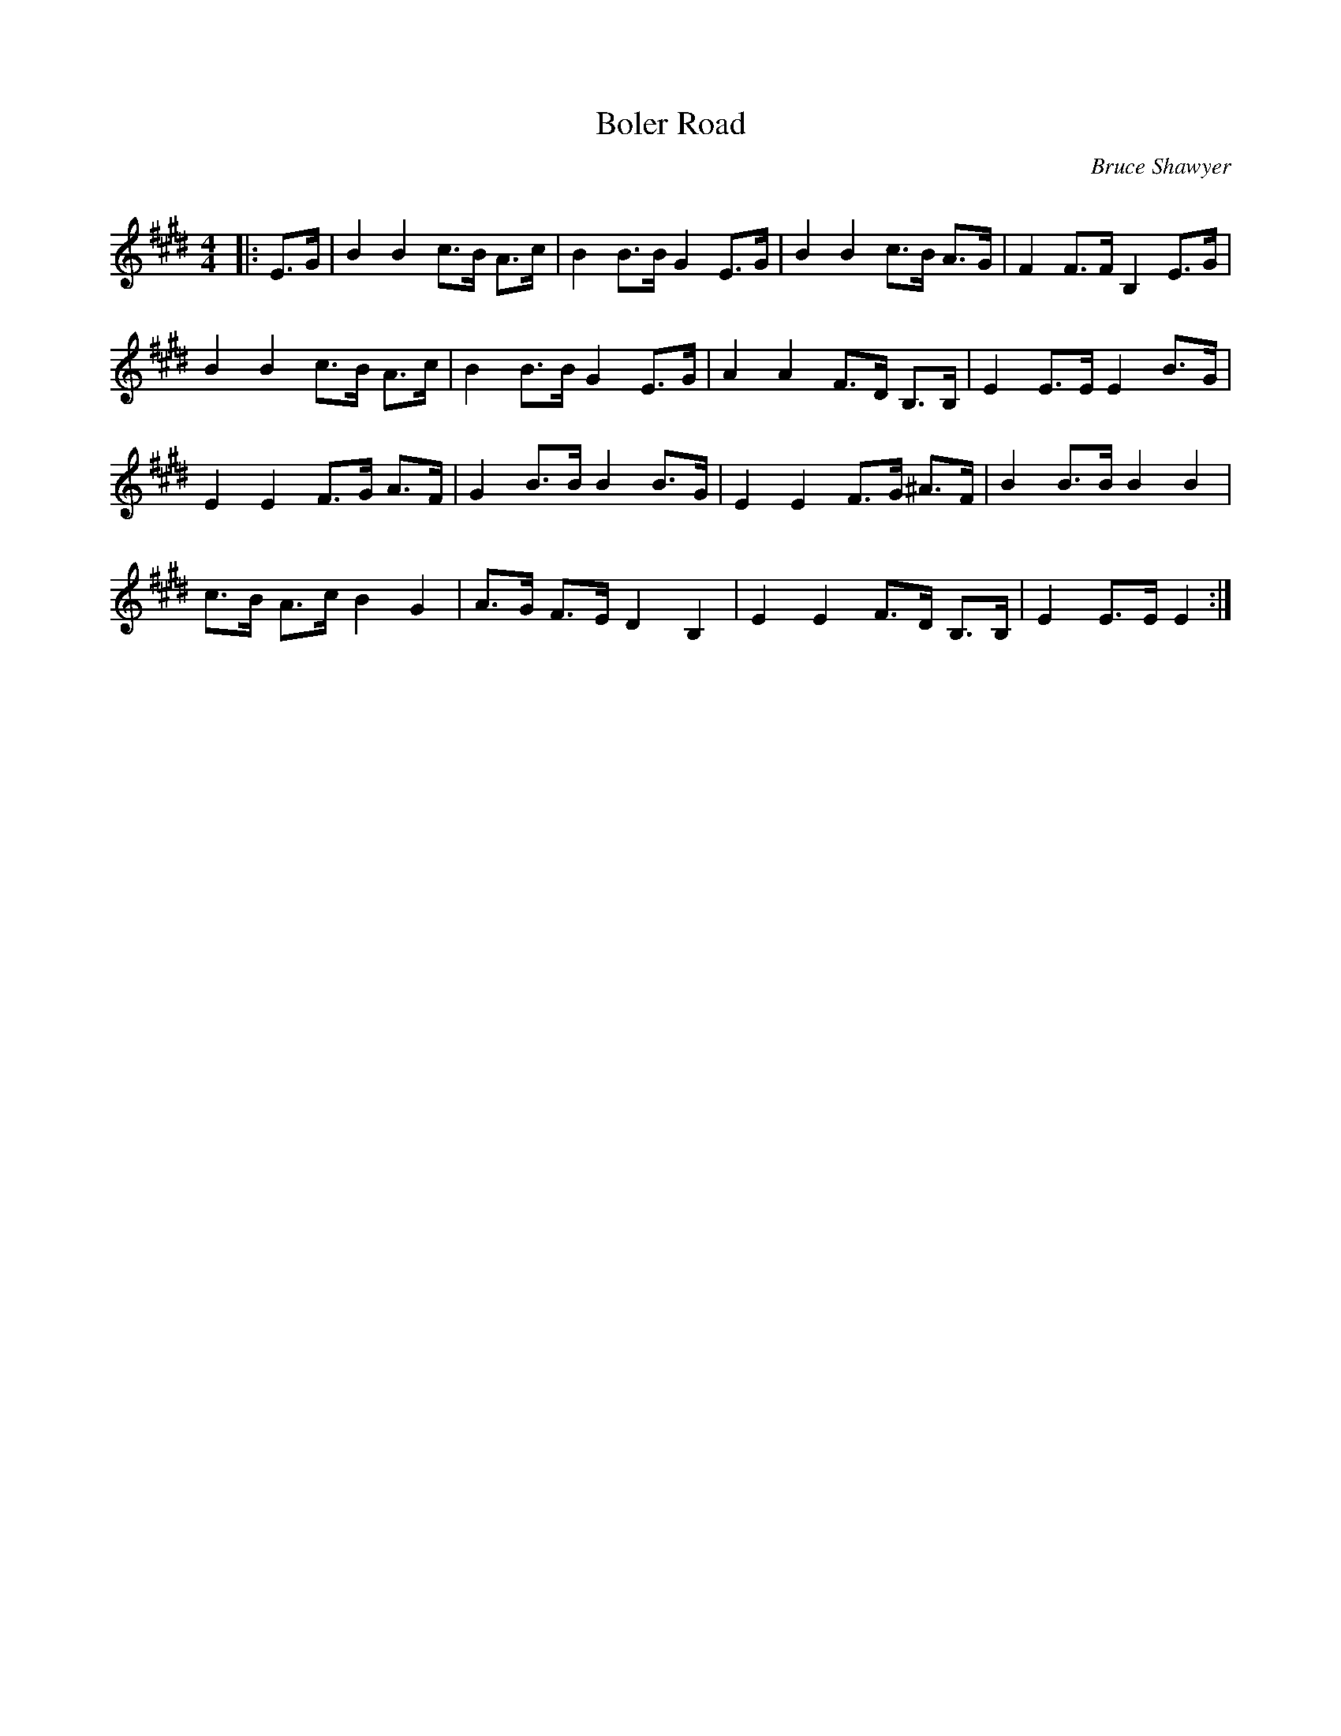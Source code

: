 X:1
T: Boler Road
C:Bruce Shawyer
R:Strathspey
Q:128
K:E
M:4/4
L:1/16
|:E3G|B4B4 c3B A3c|B4 B3B G4 E3G|B4B4 c3B A3G|F4 F3F B,4 E3G|
B4B4 c3B A3c|B4 B3B G4 E3G|A4A4 F3D B,3B,|E4 E3E E4 B3G|
E4E4 F3G A3F|G4 B3B B4 B3G|E4E4 F3G ^A3F|B4 B3B B4B4|
c3B A3c B4 G4|A3G F3E D4 B,4|E4E4 F3D B,3B,|E4 E3E E4:|
